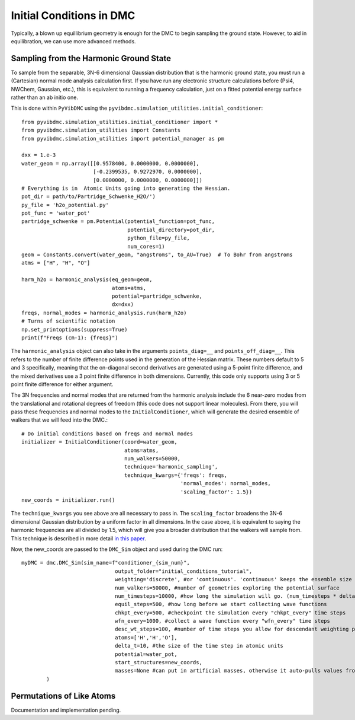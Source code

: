 Initial Conditions in DMC
=============================================
Typically, a blown up equillibrium geometry is enough for the DMC to begin sampling the ground state.  However, to aid
in equilibration, we can use more advanced methods.

Sampling from the Harmonic Ground State
-------------------------------------------------------
To sample from the separable, 3N-6 dimensional Gaussian distribution that is the harmonic ground state, you must
run a (Cartesian) normal mode analysis calculation first.  If you have run any electronic structure calculations before
(Psi4, NWChem, Gaussian, etc.), this is equivalent to running a frequency calculation, just on a fitted potential
energy surface rather than an ab initio one.

This is done within ``PyVibDMC`` using the
``pyvibdmc.simulation_utilities.initial_conditioner``::

    from pyvibdmc.simulation_utilities.initial_conditioner import *
    from pyvibdmc.simulation_utilities import Constants
    from pyvibdmc.simulation_utilities import potential_manager as pm

    dxx = 1.e-3
    water_geom = np.array([[0.9578400, 0.0000000, 0.0000000],
                           [-0.2399535, 0.9272970, 0.0000000],
                           [0.0000000, 0.0000000, 0.0000000]])
    # Everything is in  Atomic Units going into generating the Hessian.
    pot_dir = path/to/Partridge_Schwenke_H2O/')
    py_file = 'h2o_potential.py'
    pot_func = 'water_pot'
    partridge_schwenke = pm.Potential(potential_function=pot_func,
                                      potential_directory=pot_dir,
                                      python_file=py_file,
                                      num_cores=1)
    geom = Constants.convert(water_geom, "angstroms", to_AU=True)  # To Bohr from angstroms
    atms = ["H", "H", "O"]

    harm_h2o = harmonic_analysis(eq_geom=geom,
                                 atoms=atms,
                                 potential=partridge_schwenke,
                                 dx=dxx)
    freqs, normal_modes = harmonic_analysis.run(harm_h2o)
    # Turns of scientific notation
    np.set_printoptions(suppress=True)
    print(f"Freqs (cm-1): {freqs}")

The ``harmonic_analysis`` object can also take in the arguments ``points_diag=__`` and ``points_off_diag=__``. This
refers to the number of finite difference points used in the generation of the Hessian matrix. These numbers default to
5 and 3 specifically, meaning that the on-diagonal second derivatives are generated using a 5-point finite difference,
and the mixed derivatives use a 3 point finite difference in both dimensions.  Currently, this code only supports using
3 or 5 point finite difference for either argument.

The 3N frequencies and normal modes that are returned from the harmonic analysis include the 6 near-zero modes from
the translational and rotational degrees of freedom (this code does not support linear molecules).
From there, you will pass these frequencies and normal modes to the ``InitialConditioner``, which will generate the
desired ensemble of walkers that we will feed into the DMC.::

    # Do initial conditions based on freqs and normal modes
    initializer = InitialConditioner(coord=water_geom,
                                     atoms=atms,
                                     num_walkers=50000,
                                     technique='harmonic_sampling',
                                     technique_kwargs={'freqs': freqs,
                                                       'normal_modes': normal_modes,
                                                       'scaling_factor': 1.5})
    new_coords = initializer.run()

The ``technique_kwargs`` you see above are all necessary to pass in. The ``scaling_factor`` broadens the 3N-6 dimensional
Gaussian distribution by a uniform factor in all dimensions.  In the case above, it is equivalent to saying the
harmonic frequencies are all divided by 1.5, which will give you a broader distribution that the
walkers will sample from. This technique is described in more detail
`in this paper <https://pubs.acs.org/doi/abs/10.1021/acs.jpca.9b06444>`_.

Now, the new_coords are passed to the ``DMC_Sim`` object and used during the DMC run::

    myDMC = dmc.DMC_Sim(sim_name=f"conditioner_{sim_num}",
                                  output_folder="initial_conditions_tutorial",
                                  weighting='discrete', #or 'continuous'. 'continuous' keeps the ensemble size constant.
                                  num_walkers=50000, #number of geometries exploring the potential surface
                                  num_timesteps=10000, #how long the simulation will go. (num_timesteps * delta_t atomic units of time)
                                  equil_steps=500, #how long before we start collecting wave functions
                                  chkpt_every=500, #checkpoint the simulation every "chkpt_every" time steps
                                  wfn_every=1000, #collect a wave function every "wfn_every" time steps
                                  desc_wt_steps=100, #number of time steps you allow for descendant weighting per wave function
                                  atoms=['H','H','O'],
                                  delta_t=10, #the size of the time step in atomic units
                                  potential=water_pot,
                                  start_structures=new_coords,
                                  masses=None #can put in artificial masses, otherwise it auto-pulls values from the atoms string
            )

Permutations of Like Atoms
------------------------------
Documentation and implementation pending.